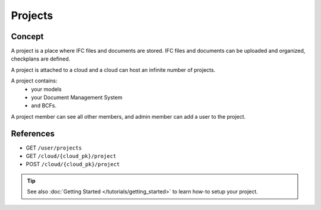 .. index::
   single: execution
   single: context
   single: projects
   module: core

==========
Projects
==========

.. 
    excerpt
        A Project is a place where IFC files and documents are stored.
    endexcerpt


Concept
=========

A project is a place where IFC files and documents are stored. IFC files and documents can be uploaded and organized, checkplans are defined.

A project is attached to a cloud and a cloud can host an infinite number of projects.

A project contains:
 * your models
 * your Document Management System
 * and BCFs.

.. seealso:: BCF

   A BCF is linked to a project, not a model.

A project member can see all other members, and admin member can add a user to the project.

References
================

* GET ``/user/projects``
* GET ``/cloud/{cloud_pk}/project``
* POST ``/cloud/{cloud_pk}/project``



.. tip::

    See also :doc:`Getting Started </tutorials/getting_started>` to learn how-to setup your project.
    
    .. include:: ../tutorials/getting_started.rst
       :start-after: excerpt
       :end-before: endexcerpt